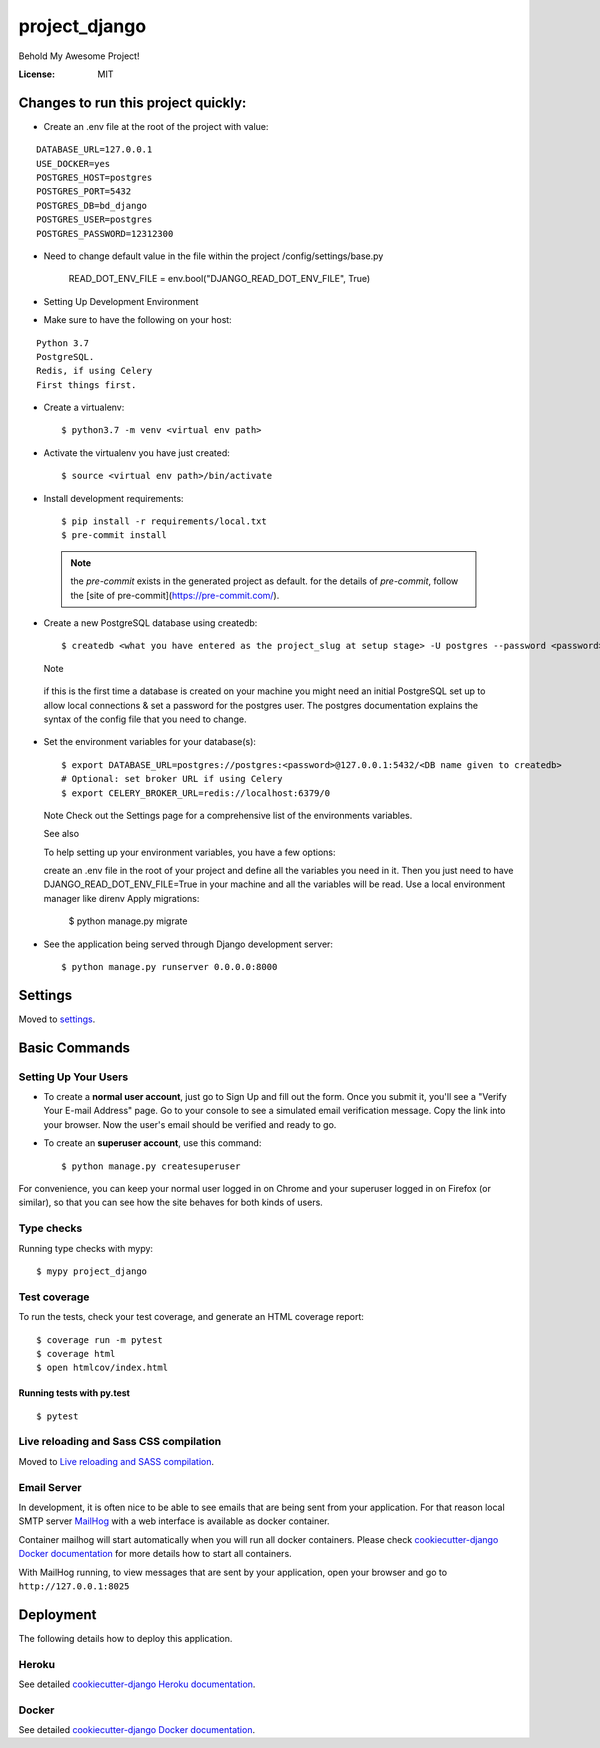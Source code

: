 project_django
==============

Behold My Awesome Project!

.. image:: https://img.shields.io/badge/built%20with-Cookiecutter%20Django-ff69b4.svg
     :target: https://github.com/pydanny/cookiecutter-django/
     :alt: Built with Cookiecutter Django
.. image:: https://img.shields.io/badge/code%20style-black-000000.svg
     :target: https://github.com/ambv/black
     :alt: Black code style


:License: MIT

Changes to run this project quickly:
--------

* Create an .env file at the root of the project with value:

::

    DATABASE_URL=127.0.0.1
    USE_DOCKER=yes
    POSTGRES_HOST=postgres
    POSTGRES_PORT=5432
    POSTGRES_DB=bd_django
    POSTGRES_USER=postgres
    POSTGRES_PASSWORD=12312300
    
* Need to change default value in the file within the project /config/settings/base.py

    READ_DOT_ENV_FILE = env.bool("DJANGO_READ_DOT_ENV_FILE", True)


* Setting Up Development Environment
* Make sure to have the following on your host:

::

    Python 3.7
    PostgreSQL.
    Redis, if using Celery
    First things first.

* Create a virtualenv::

        $ python3.7 -m venv <virtual env path>
        
* Activate the virtualenv you have just created::

        $ source <virtual env path>/bin/activate
        
* Install development requirements::

    $ pip install -r requirements/local.txt
    $ pre-commit install

 .. note::

    the `pre-commit` exists in the generated project as default.
    for the details of `pre-commit`, follow the [site of pre-commit](https://pre-commit.com/).

* Create a new PostgreSQL database using createdb::

    $ createdb <what you have entered as the project_slug at setup stage> -U postgres --password <password>
    
  Note

 if this is the first time a database is created on your machine you might need an initial PostgreSQL set up to allow local connections     & set a password for the postgres user. The postgres documentation explains the syntax of the config file that you need to change.

* Set the environment variables for your database(s)::

    $ export DATABASE_URL=postgres://postgres:<password>@127.0.0.1:5432/<DB name given to createdb>
    # Optional: set broker URL if using Celery
    $ export CELERY_BROKER_URL=redis://localhost:6379/0
  
  Note
  Check out the Settings page for a comprehensive list of the environments variables.

  See also

  To help setting up your environment variables, you have a few options:

  create an .env file in the root of your project and define all the variables you need in it. Then you just need to have   
  DJANGO_READ_DOT_ENV_FILE=True in your machine and all the variables will be read.
  Use a local environment manager like direnv
  Apply migrations:

    $ python manage.py migrate
* See the application being served through Django development server::

    $ python manage.py runserver 0.0.0.0:8000





Settings
--------

Moved to settings_.

.. _settings: http://cookiecutter-django.readthedocs.io/en/latest/settings.html

Basic Commands
--------------

Setting Up Your Users
^^^^^^^^^^^^^^^^^^^^^

* To create a **normal user account**, just go to Sign Up and fill out the form. Once you submit it, you'll see a "Verify Your E-mail Address" page. Go to your console to see a simulated email verification message. Copy the link into your browser. Now the user's email should be verified and ready to go.

* To create an **superuser account**, use this command::

    $ python manage.py createsuperuser

For convenience, you can keep your normal user logged in on Chrome and your superuser logged in on Firefox (or similar), so that you can see how the site behaves for both kinds of users.

Type checks
^^^^^^^^^^^

Running type checks with mypy:

::

  $ mypy project_django

Test coverage
^^^^^^^^^^^^^

To run the tests, check your test coverage, and generate an HTML coverage report::

    $ coverage run -m pytest
    $ coverage html
    $ open htmlcov/index.html

Running tests with py.test
~~~~~~~~~~~~~~~~~~~~~~~~~~

::

  $ pytest

Live reloading and Sass CSS compilation
^^^^^^^^^^^^^^^^^^^^^^^^^^^^^^^^^^^^^^^

Moved to `Live reloading and SASS compilation`_.

.. _`Live reloading and SASS compilation`: http://cookiecutter-django.readthedocs.io/en/latest/live-reloading-and-sass-compilation.html




Email Server
^^^^^^^^^^^^

In development, it is often nice to be able to see emails that are being sent from your application. For that reason local SMTP server `MailHog`_ with a web interface is available as docker container.

Container mailhog will start automatically when you will run all docker containers.
Please check `cookiecutter-django Docker documentation`_ for more details how to start all containers.

With MailHog running, to view messages that are sent by your application, open your browser and go to ``http://127.0.0.1:8025``

.. _mailhog: https://github.com/mailhog/MailHog



Deployment
----------

The following details how to deploy this application.


Heroku
^^^^^^

See detailed `cookiecutter-django Heroku documentation`_.

.. _`cookiecutter-django Heroku documentation`: http://cookiecutter-django.readthedocs.io/en/latest/deployment-on-heroku.html



Docker
^^^^^^

See detailed `cookiecutter-django Docker documentation`_.

.. _`cookiecutter-django Docker documentation`: http://cookiecutter-django.readthedocs.io/en/latest/deployment-with-docker.html



